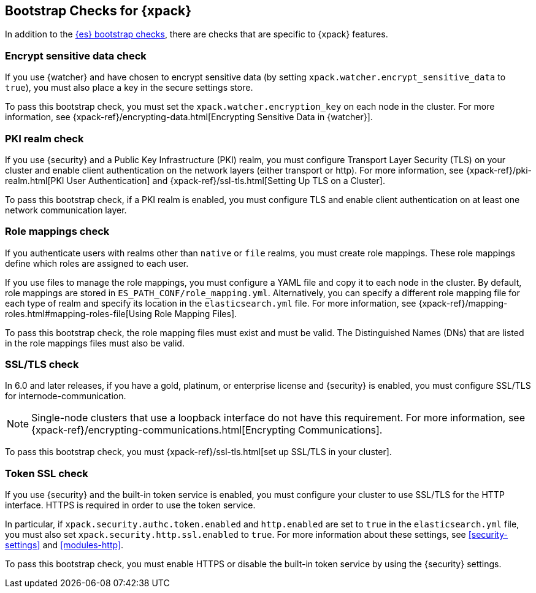 [role="xpack"]
[[bootstrap-checks-xpack]]
== Bootstrap Checks for {xpack}

In addition to the <<bootstrap-checks,{es} bootstrap checks>>, there are
checks that are specific to {xpack} features.

[float]
=== Encrypt sensitive data check
//See EncryptSensitiveDAtaBootstrapCheck.java

If you use {watcher} and have chosen to encrypt sensitive data (by setting
`xpack.watcher.encrypt_sensitive_data` to `true`), you must also place a key in
the secure settings store.

To pass this bootstrap check, you must set the `xpack.watcher.encryption_key`
on each node in the cluster. For more information, see
{xpack-ref}/encrypting-data.html[Encrypting Sensitive Data in {watcher}].

[float]
=== PKI realm check
//See PkiRealmBootstrapCheckTests.java

If you use {security} and a Public Key Infrastructure (PKI) realm, you must
configure Transport Layer Security (TLS) on your cluster and enable client
authentication on the network layers (either transport or http). For more
information, see {xpack-ref}/pki-realm.html[PKI User Authentication] and
{xpack-ref}/ssl-tls.html[Setting Up TLS on a Cluster].

To pass this bootstrap check, if a PKI realm is enabled, you must configure TLS
and enable client authentication on at least one network communication layer.

[float]
=== Role mappings check

If you authenticate users with realms other than `native` or `file` realms, you
must create role mappings. These role mappings define which roles are assigned
to each user.

If you use files to manage the role mappings, you must configure a YAML file
and copy it to each node in the cluster. By default, role mappings are stored in
`ES_PATH_CONF/role_mapping.yml`. Alternatively, you can specify a
different role mapping file for each type of realm and specify its location in
the `elasticsearch.yml` file. For more information, see
{xpack-ref}/mapping-roles.html#mapping-roles-file[Using Role Mapping Files].

To pass this bootstrap check, the role mapping files must exist and must be
valid. The Distinguished Names (DNs) that are listed in the role mappings files
must also be valid.

[float]
=== SSL/TLS check
//See TLSLicenseBootstrapCheck.java

In 6.0 and later releases, if you have a gold, platinum, or enterprise license
and {security} is enabled, you must configure SSL/TLS for
internode-communication.

NOTE: Single-node clusters that use a loopback interface do not have this
requirement.  For more information, see
{xpack-ref}/encrypting-communications.html[Encrypting Communications].

To pass this bootstrap check, you must
{xpack-ref}/ssl-tls.html[set up SSL/TLS in your cluster].


[float]
=== Token SSL check
//See TokenSSLBootstrapCheckTests.java

If you use {security} and the built-in token service is enabled, you must
configure your cluster to use SSL/TLS for the HTTP interface. HTTPS is required
in order to use the token service.

In particular, if `xpack.security.authc.token.enabled` and `http.enabled` are
set to `true` in the `elasticsearch.yml` file, you must also set
`xpack.security.http.ssl.enabled` to `true`. For more information about these
settings, see <<security-settings>> and <<modules-http>>.

To pass this bootstrap check, you must enable HTTPS or disable the built-in
token service by using the {security} settings.
